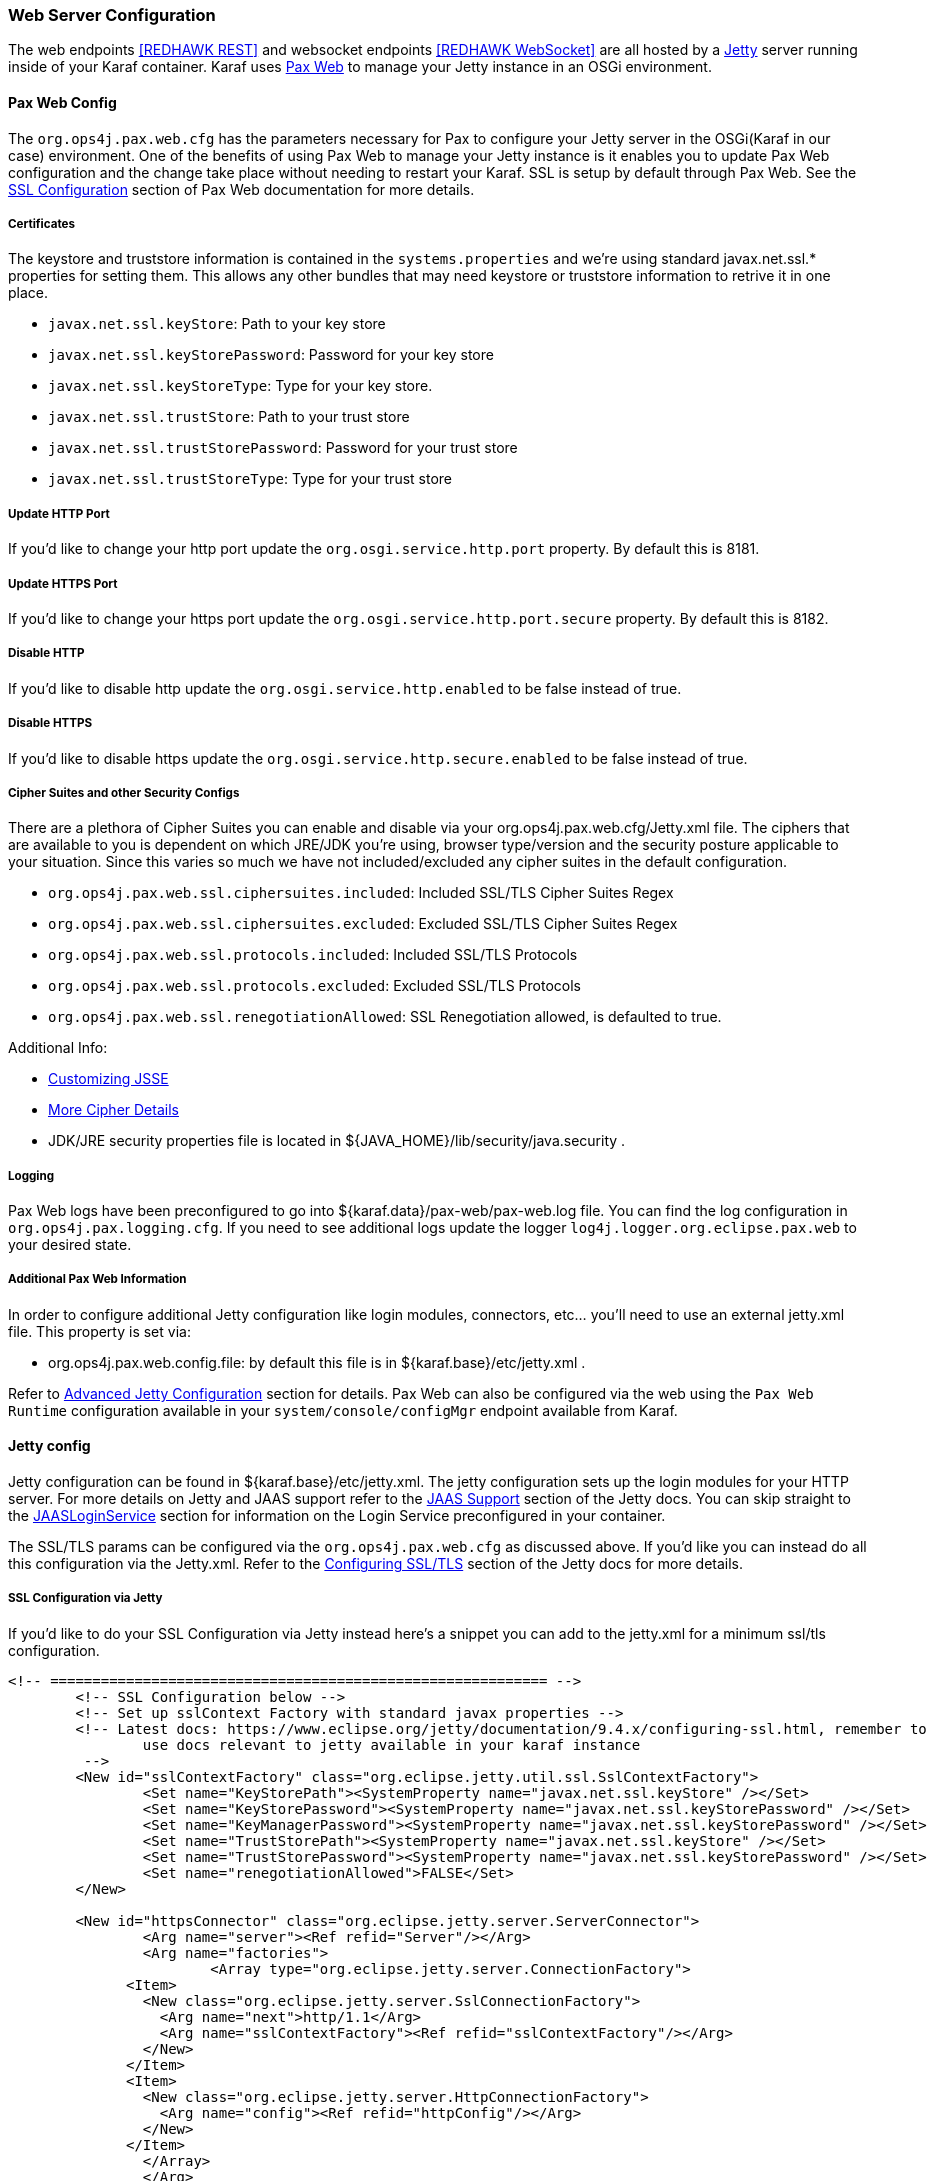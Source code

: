 === Web Server Configuration

The web endpoints <<REDHAWK REST>> and websocket endpoints <<REDHAWK WebSocket>> are all hosted by a http://www.eclipse.org/jetty/documentation/[Jetty] server running inside of your Karaf container. Karaf uses https://ops4j1.jira.com/wiki/display/paxweb/Pax+Web[Pax Web] to manage your Jetty instance in an OSGi environment. 

==== Pax Web Config

The `org.ops4j.pax.web.cfg` has the parameters necessary for Pax to configure your Jetty server in the OSGi(Karaf in our case) environment. One of the benefits of using Pax Web to manage your Jetty instance is it enables you to update Pax Web configuration and the change take place without needing to restart your Karaf. SSL is setup by default through Pax Web. See the https://ops4j1.jira.com/wiki/display/paxweb/SSL+Configuration[SSL Configuration] section of Pax Web documentation for more details.

===== Certificates

The keystore and truststore information is contained in the `systems.properties` and we're using standard javax.net.ssl.* properties for setting them. This allows any other bundles that may need keystore or truststore information to retrive it in one place. 

* `javax.net.ssl.keyStore`: Path to your key store
* `javax.net.ssl.keyStorePassword`: Password for your key store
* `javax.net.ssl.keyStoreType`: Type for your key store. 
* `javax.net.ssl.trustStore`: Path to your trust store
* `javax.net.ssl.trustStorePassword`: Password for your trust store
* `javax.net.ssl.trustStoreType`: Type for your trust store

===== Update HTTP Port

If you'd like to change your http port update the `org.osgi.service.http.port` property. By default this is 8181.

===== Update HTTPS Port

If you'd like to change your https port update the `org.osgi.service.http.port.secure` property. By default this is 8182. 

===== Disable HTTP

If you'd like to disable http update the `org.osgi.service.http.enabled` to be false instead of true.

===== Disable HTTPS

If you'd like to disable https update the `org.osgi.service.http.secure.enabled` to be false instead of true.

===== Cipher Suites and other Security Configs

There are a plethora of Cipher Suites you can enable and disable via your org.ops4j.pax.web.cfg/Jetty.xml file. The ciphers that are available to you is dependent on which JRE/JDK you're using, browser type/version and the security posture applicable to your situation. Since this varies so much we have not included/excluded any cipher suites in the default configuration. 

* `org.ops4j.pax.web.ssl.ciphersuites.included`: Included SSL/TLS Cipher Suites Regex
* `org.ops4j.pax.web.ssl.ciphersuites.excluded`: Excluded SSL/TLS Cipher Suites Regex
* `org.ops4j.pax.web.ssl.protocols.included`: Included SSL/TLS Protocols
* `org.ops4j.pax.web.ssl.protocols.excluded`: Excluded SSL/TLS Protocols
* `org.ops4j.pax.web.ssl.renegotiationAllowed`: SSL Renegotiation allowed, is defaulted to true. 

Additional Info:

* http://docs.oracle.com/javase/8/docs/technotes/guides/security/jsse/JSSERefGuide.html#InstallationAndCustomization[Customizing JSSE]
* https://typesafehub.github.io/ssl-config/CipherSuites.html[More Cipher Details]
* JDK/JRE security properties file is located in ${JAVA_HOME}/lib/security/java.security .

===== Logging

Pax Web logs have been preconfigured to go into ${karaf.data}/pax-web/pax-web.log file. You can find the log configuration in `org.ops4j.pax.logging.cfg`. If you need to see additional logs update the logger `log4j.logger.org.eclipse.pax.web` to your desired state. 

===== Additional Pax Web Information

In order to configure additional Jetty configuration like login modules, connectors, etc... you'll need to use an external jetty.xml file. This property is set via:

* org.ops4j.pax.web.config.file: by default this file is in ${karaf.base}/etc/jetty.xml . 

Refer to https://ops4j1.jira.com/wiki/spaces/paxweb/pages/12059279/Advanced+Jetty+Configuration[Advanced Jetty Configuration] section for details. Pax Web can also be configured via the web using the `Pax Web Runtime` configuration available in your `system/console/configMgr` endpoint available from Karaf. 

==== Jetty config

Jetty configuration can be found in ${karaf.base}/etc/jetty.xml. The jetty configuration sets up the login modules for your HTTP server. For more details on Jetty and JAAS support refer to the http://www.eclipse.org/jetty/documentation/9.4.x/jaas-support.html[JAAS Support] section of the Jetty docs. You can skip straight to the http://www.eclipse.org/jetty/documentation/9.4.x/jaas-support.html#_a_closer_look_at_jaasloginservice[JAASLoginService] section for information on the Login Service preconfigured in your container.

The SSL/TLS params can be configured via the `org.ops4j.pax.web.cfg` as discussed above. If you'd like you can instead do all this configuration via the Jetty.xml. Refer to the https://www.eclipse.org/jetty/documentation/9.4.6.v20170531/configuring-ssl.html[Configuring SSL/TLS] section of the Jetty docs for more details.

===== SSL Configuration via Jetty

If you'd like to do your SSL Configuration via Jetty instead here's a snippet you can add to the jetty.xml for a minimum ssl/tls configuration. 

[source,xml]
-----
<!-- =========================================================== -->
	<!-- SSL Configuration below -->
	<!-- Set up sslContext Factory with standard javax properties -->
	<!-- Latest docs: https://www.eclipse.org/jetty/documentation/9.4.x/configuring-ssl.html, remember to 
		use docs relevant to jetty available in your karaf instance
	 -->
	<New id="sslContextFactory" class="org.eclipse.jetty.util.ssl.SslContextFactory">
		<Set name="KeyStorePath"><SystemProperty name="javax.net.ssl.keyStore" /></Set>
		<Set name="KeyStorePassword"><SystemProperty name="javax.net.ssl.keyStorePassword" /></Set>
		<Set name="KeyManagerPassword"><SystemProperty name="javax.net.ssl.keyStorePassword" /></Set>
		<Set name="TrustStorePath"><SystemProperty name="javax.net.ssl.keyStore" /></Set>
		<Set name="TrustStorePassword"><SystemProperty name="javax.net.ssl.keyStorePassword" /></Set>
		<Set name="renegotiationAllowed">FALSE</Set>		
	</New>
	
	<New id="httpsConnector" class="org.eclipse.jetty.server.ServerConnector">
		<Arg name="server"><Ref refid="Server"/></Arg>
		<Arg name="factories">
			<Array type="org.eclipse.jetty.server.ConnectionFactory">
              <Item>
                <New class="org.eclipse.jetty.server.SslConnectionFactory">
                  <Arg name="next">http/1.1</Arg>
                  <Arg name="sslContextFactory"><Ref refid="sslContextFactory"/></Arg>
                </New>
              </Item>
              <Item>
                <New class="org.eclipse.jetty.server.HttpConnectionFactory">
                  <Arg name="config"><Ref refid="httpConfig"/></Arg>
                </New>
              </Item>
       		</Array>		
		</Arg>
		<Set name="name">redhawkHTTPS</Set>
	</New>
	
	<Call name="addConnector">
		<Arg>
			<Ref refid="httpsConnector"/>
		</Arg>
	</Call>
-----

===== JAASLoginService

By default a JAASLoginService has been configured for you in the jetty.xml file:

[source,xml]
-----
	<Call name="addBean">
		<Arg>
			<New class="org.eclipse.jetty.jaas.JAASLoginService">
				<Set name="name">karaf</Set>
				<Set name="loginModuleName">karaf</Set>
				<Set name="roleClassNames">
					<Array type="java.lang.String">
						<Item>org.apache.karaf.jaas.boot.principal.RolePrincipal
						</Item>
					</Array>
				</Set>
			</New>
		</Arg>
	</Call>
	<Call name="addBean">
		<Arg>
			<New class="org.eclipse.jetty.jaas.JAASLoginService">
				<Set name="name">default</Set>
				<Set name="loginModuleName">karaf</Set>
				<Set name="roleClassNames">
					<Array type="java.lang.String">
						<Item>org.apache.karaf.jaas.boot.principal.RolePrincipal
						</Item>
					</Array>
				</Set>
			</New>
		</Arg>
	</Call>
-----

The configuration above configures Jetty to have a login module using the default `karaf` user. For more information on Karaf Security(e.g updating user passwords, protecting the console, etc...) refer to the https://karaf.apache.org/manual/latest/security[console security] and https://karaf.apache.org/manual/latest/#_security[karaf security] sections of the Karaf manual. 

===== Cipher Suites

Refer to the https://www.eclipse.org/jetty/documentation/9.4.6.v20170531/configuring-ssl.html#configuring-sslcontextfactory-cipherSuites[Disabling/Endabling Specific Cipher Suites] section of the Jetty documentation for pointers on how to add/exclude ciphers. 

===== Password Obfuscation

By default the passwords for your keystore/truststore are stored in plain text. If you'd like to obfuscate the passwords jetty provides utilities for that. Refer to the http://www.eclipse.org/jetty/documentation/9.4.x/configuring-security-secure-passwords.html[Secure Password Obfuscation] section from Jetty for more details. The jar necessary for generating the obsfucated password can be found in ${karaf.base}/system/org/eclipse/jetty/jetty-util/{jetty.version}/jetty-util-{jetty.version}.jar . 

===== Logging

Jetty logs have been preconfigured to go into ${karaf.data}/jetty/jetty.log file. You can find the log configuration in `org.ops4j.pax.logging.cfg`. If you need to see additional logs update the logger `log4j.logger.org.eclipse.jetty` to your desired state.

*Note: Jetty has many versions so be sure to check the documentation for the version of Jetty that is in your Karaf container* 
